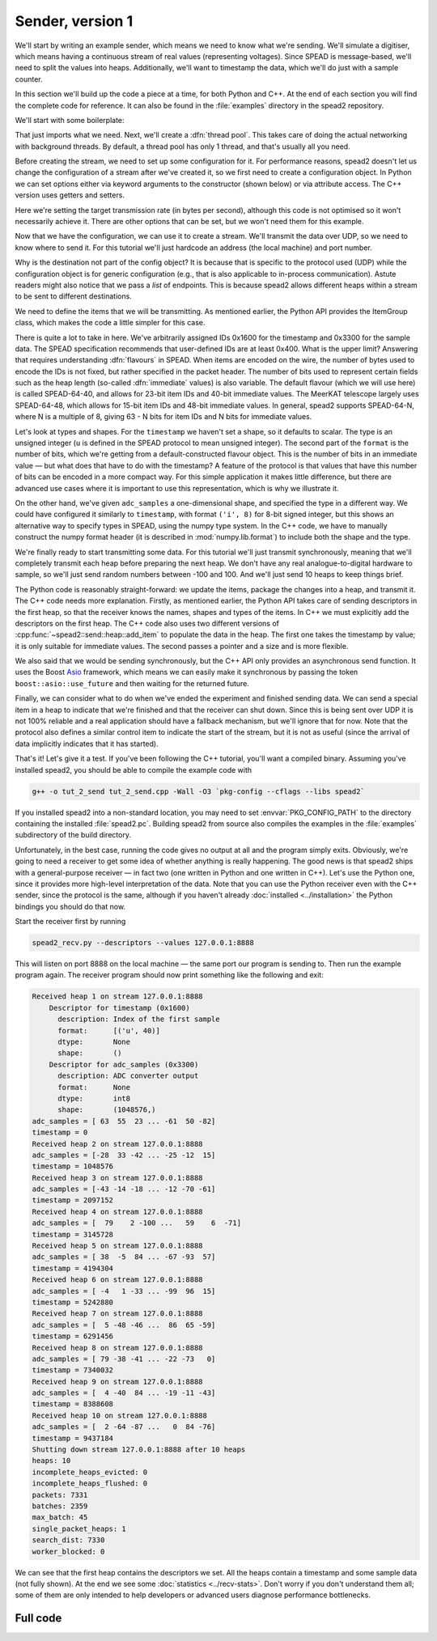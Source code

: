 Sender, version 1
=================
We'll start by writing an example sender, which means we need to know
what we're sending. We'll simulate a digitiser, which means having a
continuous stream of real values (representing voltages). Since SPEAD is
message-based, we'll need to split the values into heaps. Additionally,
we'll want to timestamp the data, which we'll do just with a sample counter.

In this section we'll build up the code a piece at a time, for both
Python and C++. At the end of each section you will find the complete code for
reference. It can also be found in the :file:`examples` directory in the spead2
repository.

We'll start with some boilerplate:

.. tab-set-code::

 .. code-block:: python

    #!/usr/bin/env python3

    import numpy as np
    import spead2.send


    def main():

 .. code-block:: c++

    #include <cstdint>
    #include <random>
    #include <string>
    #include <vector>
    #include <utility>
    #include <boost/asio.hpp>
    #include <spead2/common_defines.h>
    #include <spead2/common_thread_pool.h>
    #include <spead2/send_heap.h>
    #include <spead2/send_stream_config.h>
    #include <spead2/send_udp.h>

    int main()
    {

That just imports what we need. Next, we'll create a :dfn:`thread pool`. This
takes care of doing the actual networking with background threads. By default,
a thread pool has only 1 thread, and that's usually all you need.

.. tab-set-code::

 .. code-block:: python
    :dedent: 0

        thread_pool = spead2.ThreadPool()

 .. code-block:: c++
    :dedent: 0

        spead2::thread_pool thread_pool;

Before creating the stream, we need to set up some configuration for it. For
performance reasons, spead2 doesn't let us change the configuration of a
stream after we've created it, so we first need to create a configuration
object. In Python we can set options either via keyword arguments to the
constructor (shown below) or via attribute access. The C++ version uses
getters and setters.

.. tab-set-code::

 .. code-block:: python
    :dedent: 0

        config = spead2.send.StreamConfig(rate=100e6)

 .. code-block:: c++
    :dedent: 0

        spead2::send::stream_config config;
        config.set_rate(100e6);

Here we're setting the target transmission rate (in bytes per second),
although this code is not optimised so it won't necessarily achieve it. There
are other options that can be set, but we won't need them for this
example.

Now that we have the configuration, we can use it to create a stream. We'll
transmit the data over UDP, so we need to know where to send it. For this
tutorial we'll just hardcode an address (the local machine) and port number.

.. tab-set-code::

 .. code-block:: python
    :dedent: 0

        stream = spead2.send.UdpStream(thread_pool, [("127.0.0.1", 8888)], config)

 .. code-block:: c++
    :dedent: 0

        boost::asio::ip::udp::endpoint endpoint(
            boost::asio::ip::address::from_string("127.0.0.1"),
            8888
        );
        spead2::send::udp_stream stream(thread_pool, {endpoint}, config);

Why is the destination not part of the config object? It is because that is
specific to the protocol used (UDP) while the configuration object is for
generic configuration (e.g., that is also applicable to in-process
communication). Astute readers might also notice that we pass a *list* of
endpoints. This is because spead2 allows different heaps within a stream to be
sent to different destinations.

We need to define the items that we will be transmitting. As mentioned
earlier, the Python API provides the ItemGroup class, which makes the code a
little simpler for this case.

.. tab-set-code::

 .. code-block:: python
    :dedent: 0

        heap_size = 1024 * 1024
        item_group = spead2.send.ItemGroup()
        item_group.add_item(
            0x1600,
            "timestamp",
            "Index of the first sample",
            shape=(),
            format=[("u", spead2.Flavour().heap_address_bits)],
        )
        item_group.add_item(
            0x3300,
            "adc_samples",
            "ADC converter output",
            shape=(heap_size,),
            dtype=np.int8,
        )

 .. code-block:: c++
    :dedent: 0

        const std::int64_t heap_size = 1024 * 1024;
        spead2::descriptor timestamp_desc;
        timestamp_desc.id = 0x1600;
        timestamp_desc.name = "timestamp";
        timestamp_desc.description = "Index of the first sample";
        timestamp_desc.format.emplace_back('u', spead2::flavour().get_heap_address_bits());
        spead2::descriptor adc_samples_desc;
        adc_samples_desc.id = 0x3300;
        adc_samples_desc.name = "adc_samples";
        adc_samples_desc.description = "ADC converter output";
        adc_samples_desc.numpy_header =
            "{'shape': (" + std::to_string(heap_size) + ",), 'fortran_order': False, 'descr': 'i1'}";

There is quite a lot to take in here. We've arbitrarily assigned IDs 0x1600
for the timestamp and 0x3300 for the sample data. The SPEAD specification
recommends that user-defined IDs are at least 0x400. What is the upper limit?
Answering that requires understanding :dfn:`flavours` in SPEAD. When items are
encoded on the wire, the number of bytes used to encode the IDs is not fixed,
but rather specified in the packet header. The number of bits used to
represent certain fields such as the heap length (so-called :dfn:`immediate`
values) is also variable. The default flavour (which we will use here) is
called SPEAD-64-40, and allows for 23-bit item IDs and 40-bit immediate
values. The MeerKAT telescope largely uses SPEAD-64-48, which allows for
15-bit item IDs and 48-bit immediate values. In general, spead2 supports
SPEAD-64-N, where N is a multiple of 8, giving 63 - N bits for item
IDs and N bits for immediate values.

Let's look at types and shapes. For the ``timestamp`` we haven't set a shape,
so it defaults to scalar. The type is an unsigned integer (``u``
is defined in the SPEAD protocol to mean unsigned integer). The second part of
the ``format`` is the number of bits, which we're getting from
a default-constructed flavour object. This is the number of bits in an
immediate value — but what does that have to do with the timestamp?
A feature of the protocol is that values that have this number of bits can be
encoded in a more compact way. For this simple application it makes little
difference, but there are advanced use cases where it is important to use this
representation, which is why we illustrate it.

On the other hand, we've given ``adc_samples`` a one-dimensional shape, and
specified the type in a different way. We could have configured it similarly
to ``timestamp``, with format ``('i', 8)`` for 8-bit signed integer, but this
shows an alternative way to specify types in SPEAD, using the numpy type
system. In the C++ code, we have to manually construct the numpy format
header (it is described in :mod:`numpy.lib.format`) to include both the shape
and the type.

We're finally ready to start transmitting some data. For this tutorial we'll
just transmit synchronously, meaning that we'll completely transmit each heap
before preparing the next heap. We don't have any real analogue-to-digital
hardware to sample, so we'll just send random numbers between -100 and 100.
And we'll just send 10 heaps to keep things brief.

.. tab-set-code::

 .. code-block:: python
    :dedent: 0

        rng = np.random.default_rng()
        for i in range(10):
            item_group["timestamp"].value = i * heap_size
            item_group["adc_samples"].value = rng.integers(-100, 100, size=heap_size, dtype=np.int8)
            heap = item_group.get_heap()
            stream.send_heap(heap)

 .. code-block:: c++
    :dedent: 0

        std::default_random_engine random_engine;
        std::uniform_int_distribution<std::int8_t> distribution(-100, 100);
        std::vector<std::int8_t> adc_samples(heap_size);

        for (int i = 0; i < 10; i++)
        {
            spead2::send::heap heap;
            // Add descriptors to the first heap
            if (i == 0)
            {
                heap.add_descriptor(timestamp_desc);
                heap.add_descriptor(adc_samples_desc);
            }
            // Create random data
            for (int j = 0; j < heap_size; j++)
                adc_samples[j] = distribution(random_engine);
            // Add the data and timestamp to the heap
            heap.add_item(timestamp_desc.id, i * heap_size);
            heap.add_item(
                adc_samples_desc.id,
                adc_samples.data(),
                adc_samples.size() * sizeof(adc_samples[0]),
                true
            );
            stream.async_send_heap(heap, boost::asio::use_future).get();
        }

The Python code is reasonably straight-forward: we update the items, package
the changes into a heap, and transmit it. The C++ code needs more explanation.
Firstly, as mentioned earlier, the Python API takes care of sending
descriptors in the first heap, so that the receiver knows the names, shapes
and types of the items. In C++ we must explicitly add the descriptors on the
first heap. The C++ code also uses two different versions of
:cpp:func:`~spead2::send::heap::add_item` to populate the data in the heap.
The first one takes the timestamp by value; it is only suitable for immediate
values. The second passes a pointer and a size and is more flexible.

We also said that we would be sending synchronously, but the C++ API only
provides an asynchronous send function. It uses the Boost `Asio`_ framework,
which means we can easily make it synchronous by passing the token
``boost::asio::use_future`` and then waiting for the returned future.

.. _Asio: https://www.boost.org/doc/libs/release/libs/asio/

Finally, we can consider what to do when we've ended the experiment and finished
sending data. We can send a special item in a heap to indicate that we're
finished and that the receiver can shut down. Since this is being sent over
UDP it is not 100% reliable and a real application should have a fallback
mechanism, but we'll ignore that for now. Note that the protocol also defines
a similar control item to indicate the start of the stream, but it is not as
useful (since the arrival of data implicitly indicates that it has started).

.. tab-set-code::

 .. code-block:: python
    :dedent: 0

        stream.send_heap(item_group.get_end())


    if __name__ == "__main__":
        main()

 .. code-block:: c++
    :dedent: 0

        spead2::send::heap heap;
        heap.add_end();
        stream.async_send_heap(heap, boost::asio::use_future).get();
        return 0;
    }

That's it! Let's give it a test. If you've been following the C++ tutorial,
you'll want a compiled binary. Assuming you've installed spead2, you should be
able to compile the example code with

.. code-block:: sh

   g++ -o tut_2_send tut_2_send.cpp -Wall -O3 `pkg-config --cflags --libs spead2`

If you installed spead2 into a non-standard location, you may need to set
:envvar:`PKG_CONFIG_PATH` to the directory containing the installed
:file:`spead2.pc`. Building spead2 from source also compiles the examples
in the :file:`examples` subdirectory of the build directory.

Unfortunately, in the best case, running the code gives no output at all and
the program simply exits. Obviously, we're going to need a receiver to get
some idea of whether anything is really happening. The good news is that
spead2 ships with a general-purpose receiver — in fact two (one written in
Python and one written in C++). Let's use the Python one, since it provides
more high-level interpretation of the data. Note that you can use the Python
receiver even with the C++ sender, since the protocol is the same, although
if you haven't already :doc:`installed <../installation>` the Python bindings you
should do that now.

Start the receiver first by running

.. code-block:: sh

    spead2_recv.py --descriptors --values 127.0.0.1:8888

This will listen on port 8888 on the local machine — the same port our program
is sending to. Then run the example program again. The receiver program should
now print something like the following and exit:

.. code-block:: text

    Received heap 1 on stream 127.0.0.1:8888
        Descriptor for timestamp (0x1600)
          description: Index of the first sample
          format:      [('u', 40)]
          dtype:       None
          shape:       ()
        Descriptor for adc_samples (0x3300)
          description: ADC converter output
          format:      None
          dtype:       int8
          shape:       (1048576,)
    adc_samples = [ 63  55  23 ... -61  50 -82]
    timestamp = 0
    Received heap 2 on stream 127.0.0.1:8888
    adc_samples = [-28  33 -42 ... -25 -12  15]
    timestamp = 1048576
    Received heap 3 on stream 127.0.0.1:8888
    adc_samples = [-43 -14 -18 ... -12 -70 -61]
    timestamp = 2097152
    Received heap 4 on stream 127.0.0.1:8888
    adc_samples = [  79    2 -100 ...   59    6  -71]
    timestamp = 3145728
    Received heap 5 on stream 127.0.0.1:8888
    adc_samples = [ 38  -5  84 ... -67 -93  57]
    timestamp = 4194304
    Received heap 6 on stream 127.0.0.1:8888
    adc_samples = [ -4   1 -33 ... -99  96  15]
    timestamp = 5242880
    Received heap 7 on stream 127.0.0.1:8888
    adc_samples = [  5 -48 -46 ...  86  65 -59]
    timestamp = 6291456
    Received heap 8 on stream 127.0.0.1:8888
    adc_samples = [ 79 -38 -41 ... -22 -73   0]
    timestamp = 7340032
    Received heap 9 on stream 127.0.0.1:8888
    adc_samples = [  4 -40  84 ... -19 -11 -43]
    timestamp = 8388608
    Received heap 10 on stream 127.0.0.1:8888
    adc_samples = [  2 -64 -87 ...   0  84 -76]
    timestamp = 9437184
    Shutting down stream 127.0.0.1:8888 after 10 heaps
    heaps: 10
    incomplete_heaps_evicted: 0
    incomplete_heaps_flushed: 0
    packets: 7331
    batches: 2359
    max_batch: 45
    single_packet_heaps: 1
    search_dist: 7330
    worker_blocked: 0

We can see that the first heap contains the descriptors we set. All the
heaps contain a timestamp and some sample data (not fully shown). At the end
we see some :doc:`statistics <../recv-stats>`. Don't worry if you don't
understand them all; some of them are only intended to help developers or
advanced users diagnose performance bottlenecks.

Full code
---------
.. tab-set-code::

   .. literalinclude:: ../../examples/tut_2_send.py
      :language: python

   .. literalinclude:: ../../examples/tut_2_send.cpp
      :language: c++
